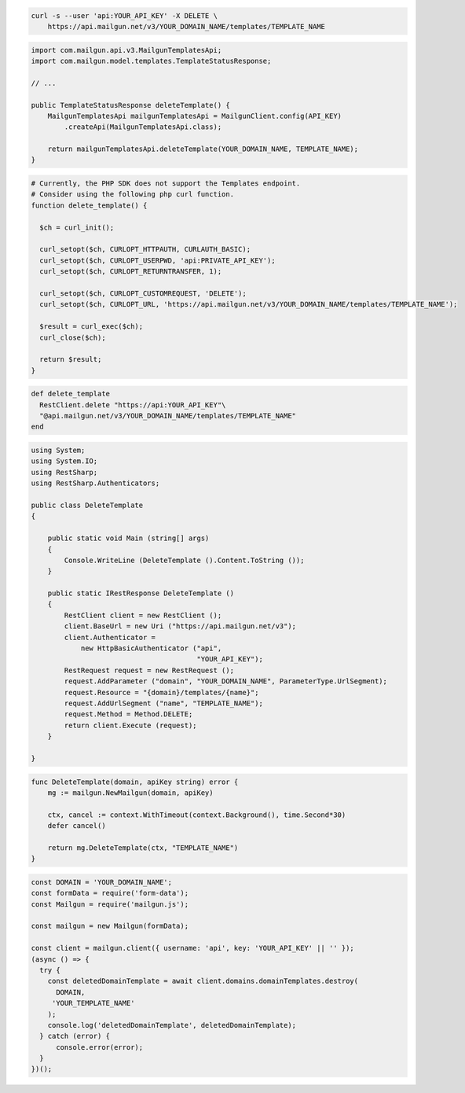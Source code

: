 .. code-block:: bash

 curl -s --user 'api:YOUR_API_KEY' -X DELETE \
     https://api.mailgun.net/v3/YOUR_DOMAIN_NAME/templates/TEMPLATE_NAME

.. code-block:: java

    import com.mailgun.api.v3.MailgunTemplatesApi;
    import com.mailgun.model.templates.TemplateStatusResponse;

    // ...

    public TemplateStatusResponse deleteTemplate() {
        MailgunTemplatesApi mailgunTemplatesApi = MailgunClient.config(API_KEY)
            .createApi(MailgunTemplatesApi.class);

        return mailgunTemplatesApi.deleteTemplate(YOUR_DOMAIN_NAME, TEMPLATE_NAME);
    }

.. code-block:: php

  # Currently, the PHP SDK does not support the Templates endpoint.
  # Consider using the following php curl function.
  function delete_template() {

    $ch = curl_init();

    curl_setopt($ch, CURLOPT_HTTPAUTH, CURLAUTH_BASIC);
    curl_setopt($ch, CURLOPT_USERPWD, 'api:PRIVATE_API_KEY');
    curl_setopt($ch, CURLOPT_RETURNTRANSFER, 1);

    curl_setopt($ch, CURLOPT_CUSTOMREQUEST, 'DELETE');
    curl_setopt($ch, CURLOPT_URL, 'https://api.mailgun.net/v3/YOUR_DOMAIN_NAME/templates/TEMPLATE_NAME');

    $result = curl_exec($ch);
    curl_close($ch);

    return $result;
  }

.. code-block:: rb

 def delete_template
   RestClient.delete "https://api:YOUR_API_KEY"\
   "@api.mailgun.net/v3/YOUR_DOMAIN_NAME/templates/TEMPLATE_NAME"
 end

.. code-block:: csharp

 using System;
 using System.IO;
 using RestSharp;
 using RestSharp.Authenticators;

 public class DeleteTemplate
 {

     public static void Main (string[] args)
     {
         Console.WriteLine (DeleteTemplate ().Content.ToString ());
     }

     public static IRestResponse DeleteTemplate ()
     {
         RestClient client = new RestClient ();
         client.BaseUrl = new Uri ("https://api.mailgun.net/v3");
         client.Authenticator =
             new HttpBasicAuthenticator ("api",
                                         "YOUR_API_KEY");
         RestRequest request = new RestRequest ();
         request.AddParameter ("domain", "YOUR_DOMAIN_NAME", ParameterType.UrlSegment);
         request.Resource = "{domain}/templates/{name}";
         request.AddUrlSegment ("name", "TEMPLATE_NAME");
         request.Method = Method.DELETE;
         return client.Execute (request);
     }

 }

.. code-block:: go

    func DeleteTemplate(domain, apiKey string) error {
        mg := mailgun.NewMailgun(domain, apiKey)

        ctx, cancel := context.WithTimeout(context.Background(), time.Second*30)
        defer cancel()

        return mg.DeleteTemplate(ctx, "TEMPLATE_NAME")
    }

.. code-block:: js

  const DOMAIN = 'YOUR_DOMAIN_NAME';
  const formData = require('form-data');
  const Mailgun = require('mailgun.js');

  const mailgun = new Mailgun(formData);

  const client = mailgun.client({ username: 'api', key: 'YOUR_API_KEY' || '' });
  (async () => {
    try {
      const deletedDomainTemplate = await client.domains.domainTemplates.destroy(
        DOMAIN,
       'YOUR_TEMPLATE_NAME'
      );
      console.log('deletedDomainTemplate', deletedDomainTemplate);
    } catch (error) {
        console.error(error);
    }
  })();


